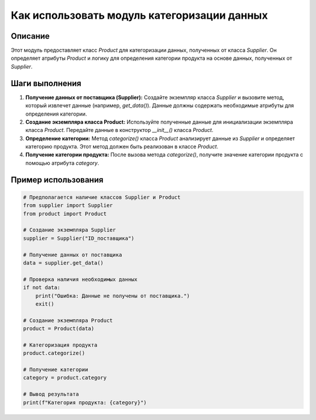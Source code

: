 Как использовать модуль категоризации данных
=========================================================================================

Описание
-------------------------
Этот модуль предоставляет класс `Product` для категоризации данных, полученных от класса `Supplier`.  Он определяет атрибуты `Product` и логику для определения категории продукта на основе данных, полученных от `Supplier`.

Шаги выполнения
-------------------------
1. **Получение данных от поставщика (Supplier):** Создайте экземпляр класса `Supplier` и вызовите метод, который извлечет данные (например, `get_data()`). Данные должны содержать необходимые атрибуты для определения категории.

2. **Создание экземпляра класса Product:** Используйте полученные данные для инициализации экземпляра класса `Product`.  Передайте данные в конструктор `__init__()` класса `Product`.

3. **Определение категории:** Метод `categorize()` класса `Product` анализирует данные из `Supplier` и определяет категорию продукта. Этот метод должен быть реализован в классе `Product`.

4. **Получение категории продукта:** После вызова метода `categorize()`, получите значение категории продукта с помощью атрибута `category`.


Пример использования
-------------------------
.. code-block:: python

    # Предполагается наличие классов Supplier и Product
    from supplier import Supplier
    from product import Product

    # Создание экземпляра Supplier
    supplier = Supplier("ID_поставщика")

    # Получение данных от поставщика
    data = supplier.get_data()

    # Проверка наличия необходимых данных
    if not data:
        print("Ошибка: Данные не получены от поставщика.")
        exit()

    # Создание экземпляра Product
    product = Product(data)

    # Категоризация продукта
    product.categorize()

    # Получение категории
    category = product.category

    # Вывод результата
    print(f"Категория продукта: {category}")